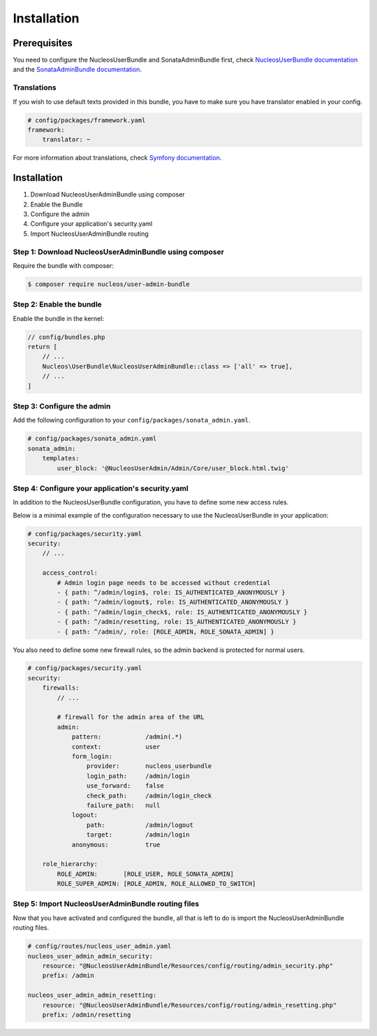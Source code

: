 Installation
============

Prerequisites
-------------

You need to configure the NucleosUserBundle and SonataAdminBundle first,
check `NucleosUserBundle documentation`_ and the `SonataAdminBundle documentation`_.

Translations
~~~~~~~~~~~~

If you wish to use default texts provided in this bundle, you have to make
sure you have translator enabled in your config.

.. code-block:: yaml

    # config/packages/framework.yaml
    framework:
        translator: ~

For more information about translations, check `Symfony documentation`_.

Installation
------------

1. Download NucleosUserAdminBundle using composer
2. Enable the Bundle
3. Configure the admin
4. Configure your application's security.yaml
5. Import NucleosUserAdminBundle routing

Step 1: Download NucleosUserAdminBundle using composer
~~~~~~~~~~~~~~~~~~~~~~~~~~~~~~~~~~~~~~~~~~~~~~~~~~~~~~

Require the bundle with composer:

.. code-block:: bash

    $ composer require nucleos/user-admin-bundle

Step 2: Enable the bundle
~~~~~~~~~~~~~~~~~~~~~~~~~

Enable the bundle in the kernel:

.. code-block:: php-annotations

    // config/bundles.php
    return [
        // ...
        Nucleos\UserBundle\NucleosUserAdminBundle::class => ['all' => true],
        // ...
    ]


Step 3: Configure the admin
~~~~~~~~~~~~~~~~~~~~~~~~~~~

Add the following configuration to your ``config/packages/sonata_admin.yaml``.

.. code-block:: yaml

    # config/packages/sonata_admin.yaml
    sonata_admin:
        templates:
            user_block: '@NucleosUserAdmin/Admin/Core/user_block.html.twig'

Step 4: Configure your application's security.yaml
~~~~~~~~~~~~~~~~~~~~~~~~~~~~~~~~~~~~~~~~~~~~~~~~~~

In addition to the NucleosUserBundle configuration, you have to define some new access rules.

Below is a minimal example of the configuration necessary to use the NucleosUserBundle
in your application:

.. code-block:: yaml

    # config/packages/security.yaml
    security:
        // ...

        access_control:
            # Admin login page needs to be accessed without credential
            - { path: ^/admin/login$, role: IS_AUTHENTICATED_ANONYMOUSLY }
            - { path: ^/admin/logout$, role: IS_AUTHENTICATED_ANONYMOUSLY }
            - { path: ^/admin/login_check$, role: IS_AUTHENTICATED_ANONYMOUSLY }
            - { path: ^/admin/resetting, role: IS_AUTHENTICATED_ANONYMOUSLY }
            - { path: ^/admin/, role: [ROLE_ADMIN, ROLE_SONATA_ADMIN] }

You also need to define some new firewall rules, so the admin backend is protected for normal users.

.. code-block:: yaml

    # config/packages/security.yaml
    security:
        firewalls:
            // ...

            # firewall for the admin area of the URL
            admin:
                pattern:            /admin(.*)
                context:            user
                form_login:
                    provider:       nucleos_userbundle
                    login_path:     /admin/login
                    use_forward:    false
                    check_path:     /admin/login_check
                    failure_path:   null
                logout:
                    path:           /admin/logout
                    target:         /admin/login
                anonymous:          true

        role_hierarchy:
            ROLE_ADMIN:       [ROLE_USER, ROLE_SONATA_ADMIN]
            ROLE_SUPER_ADMIN: [ROLE_ADMIN, ROLE_ALLOWED_TO_SWITCH]

Step 5: Import NucleosUserAdminBundle routing files
~~~~~~~~~~~~~~~~~~~~~~~~~~~~~~~~~~~~~~~~~~~~~~~~~~~

Now that you have activated and configured the bundle, all that is left to do is
import the NucleosUserAdminBundle routing files.

.. code-block:: yaml

    # config/routes/nucleos_user_admin.yaml
    nucleos_user_admin_admin_security:
        resource: "@NucleosUserAdminBundle/Resources/config/routing/admin_security.php"
        prefix: /admin

    nucleos_user_admin_admin_resetting:
        resource: "@NucleosUserAdminBundle/Resources/config/routing/admin_resetting.php"
        prefix: /admin/resetting

.. _Symfony documentation: https://symfony.com/doc/current/book/translation.html
.. _SonataAdminBundle documentation: https://sonata-project.org/bundles/admin
.. _NucleosUserBundle documentation: https://docs.nucleos.rocks/projects/user-bundle/en/latest/
